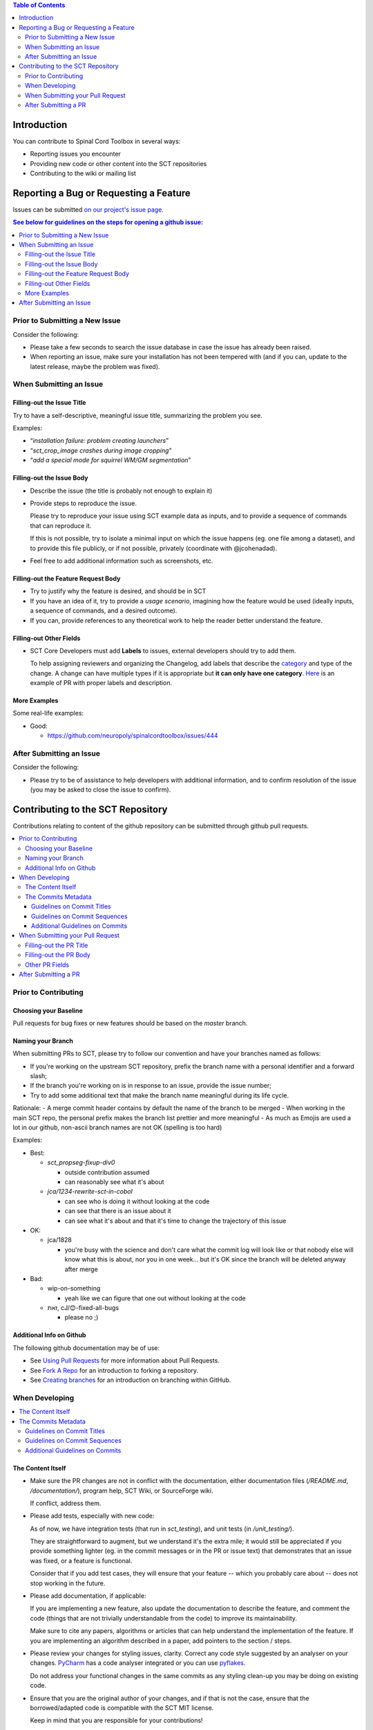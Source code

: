 
.. contents:: Table of Contents
   :depth: 2
..


Introduction
############

You can contribute to Spinal Cord Toolbox in several ways:

- Reporting issues you encounter

- Providing new code or other content into the SCT repositories

- Contributing to the wiki or mailing list


Reporting a Bug or Requesting a Feature
#######################################


Issues can be submitted `on our project's issue page
<https://github.com/neuropoly/spinalcordtoolbox/issues>`_.

.. contents:: See below for guidelines on the steps for opening a
              github issue:
   :local:


Prior to Submitting a New Issue
*******************************

Consider the following:

- Please take a few seconds to search the issue database in case the
  issue has already been raised.

- When reporting an issue, make sure your installation has not been tempered
  with (and if you can, update to the latest release, maybe the problem was
  fixed).


When Submitting an Issue
************************


Filling-out the Issue Title
===========================

Try to have a self-descriptive, meaningful issue title,
summarizing the problem you see.

Examples:

- “*installation failure: problem creating launchers*”
- “*sct_crop_image crashes during image cropping*”
- “*add a special mode for squirrel WM/GM segmentation*”


Filling-out the Issue Body
==========================

- Describe the issue (the title is probably not enough to explain
  it)

- Provide steps to reproduce the issue.

  Please try to reproduce your issue using SCT example data as
  inputs, and to provide a sequence of commands that can reproduce it.

  If this is not possible, try to isolate a minimal input on which the issue
  happens (eg. one file among a dataset), and to provide this file publicly,
  or if not possible, privately (coordinate with @jcohenadad).

- Feel free to add additional information such as screenshots, etc.


Filling-out the Feature Request Body
====================================

- Try to justify why the feature is desired, and should be in SCT

- If you have an idea of it, try to provide a *usage scenario*, imagining
  how the feature would be used (ideally inputs, a sequence of commands,
  and a desired outcome).

- If you can, provide references to any theoretical work to help the reader
  better understand the feature.


Filling-out Other Fields
========================

- SCT Core Developers must add **Labels** to issues, external developers
  should try to add them.

  To help assigning reviewers and organizing the Changelog, add labels
  that describe the `category <https://github.com/neuropoly/spinalcordtoolbox/wiki/Label-definition#issue-category>`_
  and type of the change.
  A change can have multiple types if it is appropriate but **it can only have one
  category**.
  `Here <https://github.com/neuropoly/spinalcordtoolbox/pull/1637>`_
  is an example of PR with proper labels and description.



More Examples
=============

Some real-life examples:

- Good:

  - https://github.com/neuropoly/spinalcordtoolbox/issues/444


After Submitting an Issue
*************************

Consider the following:

- Please try to be of assistance to help developers with additional
  information, and to confirm resolution of the issue (you may be
  asked to close the issue to confirm).



Contributing to the SCT Repository
##################################


Contributions relating to content of the github repository can be
submitted through github pull requests.

.. contents::
   :local:



Prior to Contributing
*********************


Choosing your Baseline
======================


Pull requests for bug fixes or new features should be based on the
`master` branch.


Naming your Branch
==================

When submitting PRs to SCT, please try to follow our convention and have your branches named as follows:

- If you're working on the upstream SCT repository, prefix the branch name with a personal identifier and a forward slash;
- If the branch you're working on is in response to an issue, provide the issue number;
- Try to add some additional text that make the branch name meaningful during its life cycle.

Rationale:
- A merge commit header contains by default the name of the branch to be merged
- When working in the main SCT repo, the personal prefix makes the branch list prettier and more meaningful
- As much as Emojis are used a lot in our github, non-ascii branch names are not OK (spelling is too hard)

Examples:

- Best:

  - *sct_propseg-fixup-div0*

    - outside contribution assumed
    - can reasonably see what it's about

  - *jca/1234-rewrite-sct-in-cobol*

    - can see who is doing it without looking at the code
    - can see that there is an issue about it
    - can see what it's about and that it's time to change the trajectory of this issue

- OK:

  - jca/1828

    - you're busy with the science and don't care what the commit log
      will look like or that nobody else will know what this is about,
      nor you in one week... but it's OK since the branch will be
      deleted anyway after merge

- Bad:

  - wip-on-something

    - yeah like we can figure that one out without looking at the code

  - ‎‮זאת‬, cJ/😊‎‮sgub-lla-dexif-‬

    - please no ;)


Additional Info on Github
=========================

The following github documentation may be of use:

- See `Using Pull Requests
  <https://help.github.com/articles/using-pull-requests>`_
  for more information about Pull Requests.

- See `Fork A Repo <http://help.github.com/forking/>`_ for an
  introduction to forking a repository.

- See `Creating branches
  <https://help.github.com/articles/creating-and-deleting-branches-within-your-repository/>`_
  for an introduction on branching within GitHub.


When Developing
***************

.. contents::
   :local:

The Content Itself
==================

- Make sure the PR changes are not in conflict with the documentation,
  either documentation files (`/README.md`, `/documentation/`), program help,
  SCT Wiki, or SourceForge wiki.

  If conflict, address them.


- Please add tests, especially with new code:

  As of now, we have integration tests (that run in `sct_testing`),
  and unit tests (in `/unit_testing/`).

  They are straightforward to augment, but we understand it's the
  extra mile; it would still be appreciated if you provide something
  lighter (eg. in the commit messages or in the PR or issue text)
  that demonstrates that an issue was fixed, or a feature is functional.

  Consider that if you add test cases, they will ensure that your
  feature -- which you probably care about -- does not stop working
  in the future.

- Please add documentation, if applicable:

  If you are implementing a new feature, also update the
  documentation to describe the feature, and comment the code
  (things that are not trivially understandable from the code)
  to improve its maintainability.

  Make sure to cite any papers, algorithms or articles that can help
  understand the implementation of the feature.
  If you are implementing an algorithm described in a paper,
  add pointers to the section / steps.


- Please review your changes for styling issues, clarity.
  Correct any code style suggested by an analyser on your changes.
  `PyCharm
  <https://www.jetbrains.com/help/pycharm/2016.1/code-inspection.html>`_
  has a code analyser integrated or you can use `pyflakes
  <https://github.com/PyCQA/pyflakes>`_.

  Do not address your functional changes in the same commits as any
  styling clean-up you may be doing on existing code.

- Ensure that you are the original author of your changes,
  and if that is not the case, ensure that the borrowed/adapted code
  is compatible with the SCT MIT license.

  Keep in mind that you are responsible for your contributions!


The Commits Metadata
====================


Guidelines on Commit Titles
+++++++++++++++++++++++++++

- Provide a concise and self-descriptive title (especially avoid > 80 characters)

  Some terminology tips:

  - When adding/moving/removing something, use “add/move/remove ...”

  - When correcting a blatant issue, use “fixup ...”

  - When refactoring code, use “refactor ...”

- You may “scope” the title using the applicable command name(s),
  folder or other "module" as a prefix.

- If a commit is responsible for fixing an issue, post-fix the
  description with ``(fixes #ISSUE_NUMBER)``.

- Examples:

  Good:

  - “*sct_testing: add ability to run tests in parallel (fixes #1539)*”
  - “*deepseg_sc: add utility functions*”
  - “*documentation: sphinx: add a section about support*”
  - “*documentation: sphinx: development: fixup typo*”
  - “*refactor msct_image into image module and compatibility layer*”
  - “*Travis: remove jobs running Python 2.7*”
  - “*setup.py: add optional label for installing documentation tooling deps*”
  - “*testing: add image unit tests*”
  - “*testing: add sct_deepseg integration tests*”

  Bad:

  - “*cleaning*” / “*added todo*”: no scope
  - “*Update README.md*”: only scope

Some development operations involve reading commit titles and poor
ones are not helping. Run ``git log --oneline`` and imagine you're
someone else running through it.


Guidelines on Commit Sequences
++++++++++++++++++++++++++++++

- Update your branch to be baselined on the latest master if new
  developments were merged while you were developing.

  See `this tutorial
  <https://coderwall.com/p/7aymfa/please-oh-please-use-git-pull-rebase>`_
  about avoiding using merges within your PR,
  rather rebasing your changes onto the master branch.

  Note that if you do rebases after review have started,
  they will be cancelled, so at this point it may be more
  appropriate to do a pull.

- Try to clean-up your commit sequence.

  If your are not familiar with git, this good tutorial on the
  subject may help you:
  https://www.atlassian.com/git/tutorials/rewriting-history

If the commit sequence is not “clean”, it may make future
developments more costly.


Additional Guidelines on Commits
++++++++++++++++++++++++++++++++

Whole books could be written about that, here are some tips:

- Commit messages are no substitute for in-code documentation.
  The code should be understandable without commit messages,
  commit messages are about explaining *changes*.

- Focus on committing 1 logical change at a time.

- See `this article
  <https://github.com/erlang/otp/wiki/writing-good-commit-messages>`_
  on the subject.



When Submitting your Pull Request
*********************************

.. contents::
   :local:


Filling-out the PR Title
========================

- Provide a concise and self-descriptive title.

  Some terminology tips:

  - When adding something, “add ...”

  - When correcting a blatant issue, use “fixup ...”

- You may “scope” the title using the applicable command name(s),
  folder or other "module" as a prefix.

  Examples:

  - “*sct_testing: add ability to run tests in parallel*”
  - “*documentation: sphinx: add a section about support*”

- Do not include the applicable issue number(s) in the title.

The PR title is used to automatically generate the `Changelog
<https://github.com/neuropoly/spinalcordtoolbox/blob/master/CHANGES.md>`_
for each new release.


Filling-out the PR Body
=======================

- If the PR relates to open issue(s) don't forget to indicate that you are
  fixing them, referring to their number in the PR introduction
  (eg. “This PR fixes #1234”).

  If the PR fixes several issues, please write it as follows: “*Fixes
  #XXXX, Fixes #YYYY, Fixes #ZZZZ*”.

  That syntax will allow to automatically close all the related
  issues upon merging.

  If the issue was opened by a non-core developer, you may elect to
  not use the “fixes #id” syntax to avoid to close the corresponding
  issue automatically, rather request the reporter to confirm
  resolution then close.


- Explain the benefit of merging the PR.

- Explain the approach and possible drawbacks.

  It does not hurt to duplicate/rephrase text coming from the PR commit messages.

- The PR description is no substitute for the commit descriptions.

  Accessing github should not be necessary to figure out that the
  changes brought by a commit are useful.


Other PR Fields
===============

- Take a second look at the commit titles and sequence under the “commits” tab.

  You might notice issues.

- Take a second look at the code changes under “files changed” tab.

  You might notice issues.


- Continuous Integration tests

  The PR can't be merged if the Travis build hasn't succeeded, so
  that's that.

  If you are familiar with it, consult the Travis test results
  and check for possibility of allowed failures.

- Reviewers

  Any changes submitted for inclusion to the master branch will have
  to go through a `review
  <https://help.github.com/articles/about-pull-request-reviews/>`_.

  Only request a review when you deem the PR as “good to go”.

  Github may suggest you to add particular reviewers to your PR.
  If that's the case and you don't know better, add all of these suggestions.

  The reviewers will be notified when you add them.


After Submitting a PR
*********************

Consider that:

- Your collaboration may be requested as part of the PR review process.

- Keep in mind that as the author of a contribution in an free
  software project, you might be contacted about it in the future.
